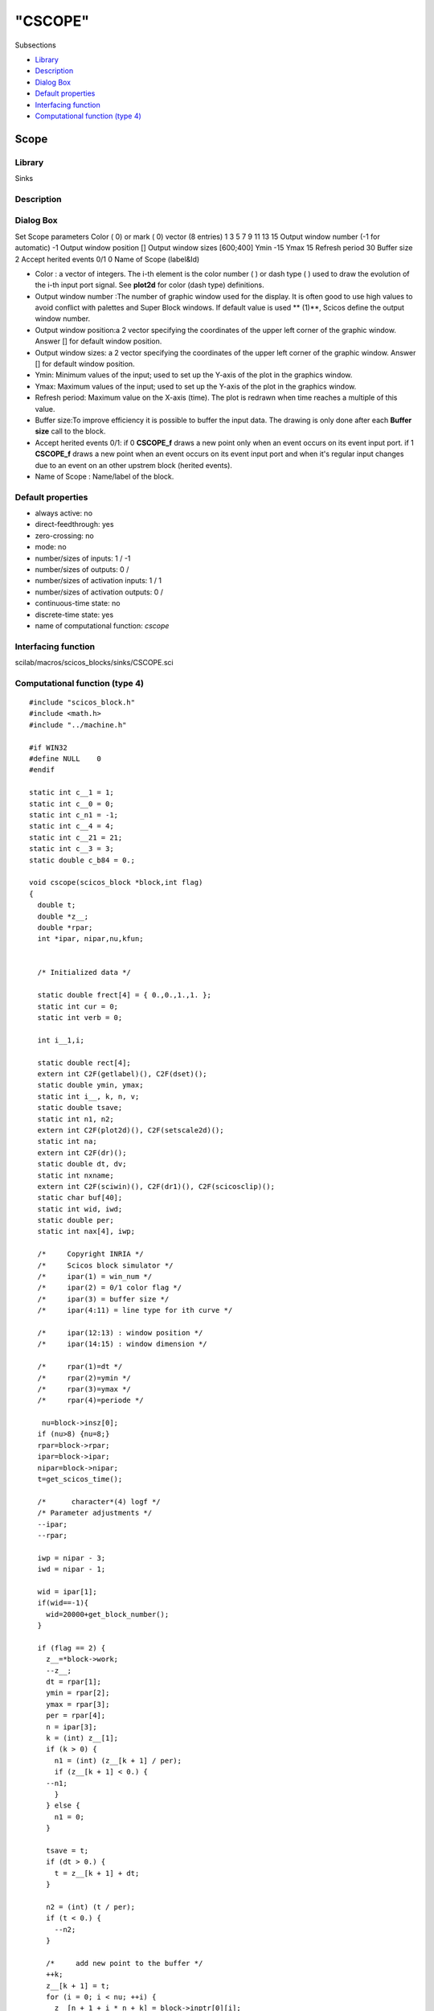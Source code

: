 ====
"CSCOPE"
====

Subsections

+ `Library`_
+ `Description`_
+ `Dialog Box`_
+ `Default properties`_
+ `Interfacing function`_
+ `Computational function (type 4)`_







Scope
-----



Library
~~~~~~~
Sinks


Description
~~~~~~~~~~~




Dialog Box
~~~~~~~~~~
Set Scope parameters Color ( 0) or mark ( 0) vector (8 entries) 1 3 5
7 9 11 13 15 Output window number (-1 for automatic) -1 Output window
position [] Output window sizes [600;400] Ymin -15 Ymax 15 Refresh
period 30 Buffer size 2 Accept herited events 0/1 0 Name of Scope
(label&Id)

+ Color : a vector of integers. The i-th element is the color number (
  ) or dash type ( ) used to draw the evolution of the i-th input port
  signal. See **plot2d** for color (dash type) definitions.
+ Output window number :The number of graphic window used for the
  display. It is often good to use high values to avoid conflict with
  palettes and Super Block windows. If default value is used ** (1)**,
  Scicos define the output window number.
+ Output window position:a 2 vector specifying the coordinates of the
  upper left corner of the graphic window. Answer [] for default window
  position.
+ Output window sizes: a 2 vector specifying the coordinates of the
  upper left corner of the graphic window. Answer [] for default window
  position.
+ Ymin: Minimum values of the input; used to set up the Y-axis of the
  plot in the graphics window.
+ Ymax: Maximum values of the input; used to set up the Y-axis of the
  plot in the graphics window.
+ Refresh period: Maximum value on the X-axis (time). The plot is
  redrawn when time reaches a multiple of this value.
+ Buffer size:To improve efficiency it is possible to buffer the input
  data. The drawing is only done after each **Buffer size** call to the
  block.
+ Accept herited events 0/1: if 0 **CSCOPE_f** draws a new point only
  when an event occurs on its event input port. if 1 **CSCOPE_f** draws
  a new point when an event occurs on its event input port and when it's
  regular input changes due to an event on an other upstrem block
  (herited events).
+ Name of Scope : Name/label of the block.




Default properties
~~~~~~~~~~~~~~~~~~


+ always active: no
+ direct-feedthrough: yes
+ zero-crossing: no
+ mode: no
+ number/sizes of inputs: 1 / -1
+ number/sizes of outputs: 0 /
+ number/sizes of activation inputs: 1 / 1
+ number/sizes of activation outputs: 0 /
+ continuous-time state: no
+ discrete-time state: yes
+ name of computational function: *cscope*



Interfacing function
~~~~~~~~~~~~~~~~~~~~
scilab/macros/scicos_blocks/sinks/CSCOPE.sci


Computational function (type 4)
~~~~~~~~~~~~~~~~~~~~~~~~~~~~~~~


::

    #include "scicos_block.h"
    #include <math.h>
    #include "../machine.h"
    
    #if WIN32
    #define NULL    0
    #endif
    
    static int c__1 = 1;
    static int c__0 = 0;
    static int c_n1 = -1;
    static int c__4 = 4;
    static int c__21 = 21;
    static int c__3 = 3;
    static double c_b84 = 0.;
    
    void cscope(scicos_block *block,int flag)
    {
      double t;
      double *z__;
      double *rpar;
      int *ipar, nipar,nu,kfun;
      
     
      /* Initialized data */
      
      static double frect[4] = { 0.,0.,1.,1. };
      static int cur = 0;
      static int verb = 0;
      
      int i__1,i;
      
      static double rect[4];
      extern int C2F(getlabel)(), C2F(dset)();
      static double ymin, ymax;
      static int i__, k, n, v;
      static double tsave;
      static int n1, n2;
      extern int C2F(plot2d)(), C2F(setscale2d)();
      static int na;
      extern int C2F(dr)();
      static double dt, dv;
      static int nxname;
      extern int C2F(sciwin)(), C2F(dr1)(), C2F(scicosclip)();
      static char buf[40];
      static int wid, iwd;
      static double per;
      static int nax[4], iwp;
      
      /*     Copyright INRIA */
      /*     Scicos block simulator */
      /*     ipar(1) = win_num */
      /*     ipar(2) = 0/1 color flag */
      /*     ipar(3) = buffer size */
      /*     ipar(4:11) = line type for ith curve */
      
      /*     ipar(12:13) : window position */
      /*     ipar(14:15) : window dimension */
      
      /*     rpar(1)=dt */
      /*     rpar(2)=ymin */
      /*     rpar(3)=ymax */
      /*     rpar(4)=periode */
      
       nu=block->insz[0];
      if (nu>8) {nu=8;}
      rpar=block->rpar;
      ipar=block->ipar;
      nipar=block->nipar;
      t=get_scicos_time();
      
      /*      character*(4) logf */
      /* Parameter adjustments */
      --ipar;
      --rpar;
      
      iwp = nipar - 3;
      iwd = nipar - 1;
    
      wid = ipar[1];
      if(wid==-1){
        wid=20000+get_block_number();
      }
      
      if (flag == 2) {
        z__=*block->work; 
        --z__;
        dt = rpar[1];
        ymin = rpar[2];
        ymax = rpar[3];
        per = rpar[4];
        n = ipar[3];
        k = (int) z__[1];
        if (k > 0) {
          n1 = (int) (z__[k + 1] / per);
          if (z__[k + 1] < 0.) {
    	--n1;
          }
        } else {
          n1 = 0;
        }
        
        tsave = t;
        if (dt > 0.) {
          t = z__[k + 1] + dt;
        }
        
        n2 = (int) (t / per);
        if (t < 0.) {
          --n2;
        }
        
        /*     add new point to the buffer */
        ++k;
        z__[k + 1] = t;
        for (i = 0; i < nu; ++i) {
          z__[n + 1 + i * n + k] = block->inptr[0][i];
          /* L1: */
        }
        z__[1] = (double) k;
        if (n1 == n2 && k < n) {
          t = tsave;
          return ;
        }
        
        /*     plot 1:K points of the buffer */
        C2F(dr1)("xget\000", "window\000", &verb, &cur, &na, &v, &v, &v, &dv, &dv,
    	     &dv, &dv);
        if (cur != wid) {
          C2F(dr1)("xset\000", "window\000", &wid, &v, &v, &v, &v, &v, &dv, &dv,
    	       &dv, &dv);
        }
        C2F(dr1)("xsetdr\000", "Rec\000", &v, &v, &v, &v, &v, &v, &dv, &dv, &dv, &
    	     dv);
        if (k > 0) {
          C2F(scicosclip)(&c__1);
          for (i__ = 0; i__ < nu; ++i__) {
    	C2F(dr1)("xpolys\000", "v\000", &v, &v, &ipar[i__ + 4], &c__1, &k,
    		 &v, &z__[2], &z__[n + 2 + i__  * n], &dv, &dv);
          }
          C2F(scicosclip)(&c__0);
        }
        /*     shift buffer left */
        z__[2] = z__[k + 1];
        for (i__ = 0; i__ < nu; ++i__) {
          z__[n + 1 + i__ * n + 1] = z__[n + 1 + i__ * n + k];
        }
        z__[1] = 1.;
    	if (n1 != n2) {
    	  /*     clear window */
    	  nax[0] = 2;
    	  nax[1] = 10;
    	    nax[2] = 2;
    	    nax[3] = 10;
    	    C2F(dr1)("xclear\000", "v\000", &v, &v, &v, &v, &v, &v, &dv, &dv, &dv,
    		     &dv);
    	    C2F(dr1)("xset\000", "use color\000", &ipar[2], &c__0, &c__0, &c__0, &
    		     c__0, &v, &dv, &dv, &dv, &dv);
    	    C2F(dr)("xstart\000", "v\000", &wid, &v, &v, &v, &v, &v, &dv, &dv, &
    		    dv, &dv);
    	    rect[0] = per * (n1 + 1);
    	    rect[1] = ymin;
    	    rect[2] = per * (n1 + 2);
    	    rect[3] = ymax;
    	    C2F(dr1)("xset\000", "dashes\000", &c__0, &c__0, &c__0, &c__0, &c__0, 
    		     &v, &dv, &dv, &dv, &dv);
    	    C2F(plot2d)(rect, &rect[1], &c__1, &c__1, &c_n1, "011", buf, rect, nax,
    			&c__4, &c__21);
    	}
    	t = tsave;
    	
      } else if (flag == 4) {/* the workspace is used to store buffer 
    			     */
        if ((*block->work=
    	 scicos_malloc(sizeof(double)*(1+ipar[3]*(1+nu))))== NULL ) {
          set_block_error(-16);
          return;
        }
        z__=*block->work; 
        --z__;
        z__[1]=-1.0;
    
    
        n = ipar[3];
        ymin = rpar[2];
        ymax = rpar[3];
        per = rpar[4];
        nax[0] = 2;
        nax[1] = 10;
        nax[2] = 2;
        nax[3] = 10;
        n1 = (int) (t / per);
        if (t <= 0.) {
          --n1;
        }
        C2F(sciwin)();
        C2F(dr1)("xset\000", "window\000", &wid, &v, &v, &v, &v, &v, &dv, &dv, &
    	     dv, &dv);
        C2F(dr1)("xsetdr\000", "Rec\000", &v, &v, &v, &v, &v, &v, &dv, &dv, &dv, &
    	     dv);
        if (ipar[iwp] >= 0) {
    	    C2F(dr1)("xset\000", "wpos\000", &ipar[iwp], &ipar[iwp + 1], &v, &v, &
    		     v, &v, &dv, &dv, &dv, &dv);
        }
        if (ipar[iwd] >= 0) {
          C2F(dr1)("xset\000", "wdim\000", &ipar[iwd], &ipar[iwd + 1], &v, &v, &
    	       v, &v, &dv, &dv, &dv, &dv);
          /*     to force dimensions update */
          C2F(dr1)("xset\000", "window\000", &wid, &v, &v, &v, &v, &v, &dv, &dv,
    	       &dv, &dv);
        }
        rect[0] = per * (n1 + 1);
        rect[1] = ymin;
        rect[2] = per * (n1 + 2);
        rect[3] = ymax;
        C2F(setscale2d)(frect, rect, "nn\000");
        C2F(dr1)("xset\000", "use color\000", &ipar[2], &c__0, &c__0, &c__0, &
    	     c__0, &v, &dv, &dv, &dv, &dv);
        C2F(dr1)("xset\000", "alufunction\000", &c__3, &c__0, &c__0, &c__0, &c__0,
    	     &v, &dv, &dv, &dv, &dv);
        C2F(dr1)("xclear\000", "v\000", &v, &v, &v, &v, &v, &v, &dv, &dv, &dv, &
    	     dv);
        C2F(dr)("xstart\000", "v\000", &wid, &v, &v, &v, &v, &v, &dv, &dv, &dv, &
    	    dv);
        C2F(dr1)("xset\000", "dashes\000", &c__0, &c__0, &c__0, &c__0, &c__0, &v, 
    	     &dv, &dv, &dv, &dv);
        C2F(plot2d)(rect, &rect[1], &c__1, &c__1, &c_n1, "011", buf, rect, nax, &
    		c__4, &c__21);
        C2F(scicosclip)(&c__1);
        nxname = 40;
        kfun=get_block_number();
        C2F(getlabel)(&kfun, buf, &nxname);
        if (nxname > 39) {
          nxname = 39;
        }
        i__1 = nxname;
        *(buf+i__1)=*"\000";
        if ((nxname == 1 && *(unsigned char *)buf == ' ') || (nxname == 0)) {
        } else {
          C2F(dr)("xname\000", buf, &v, &v, &v, &v, &v, &v, &dv, &dv, &dv, &dv);
        }
        z__[1] = 0.;
        z__[2] = t;
        i__1 = nu * n;
        C2F(dset)(&i__1, &c_b84, &z__[3], &c__1);
      } else if (flag == 5) {
        z__=*block->work; 
        --z__;
        n = ipar[3];
        k = (int) z__[1];
        if (k <= 1) {
          scicos_free(*block->work);
          return ;
        }
        C2F(dr1)("xget\000", "window\000", &verb, &cur, &na, &v, &v, &v, &dv, &dv,
    	     &dv, &dv);
        if (cur != wid) {
          C2F(dr1)("xset\000", "window\000", &wid, &v, &v, &v, &v, &v, &dv, &dv,
    	       &dv, &dv);
        }
        C2F(scicosclip)(&c__1);
        for (i__ = 0; i__ < nu; ++i__) {
          C2F(dr1)("xpolys\000", "v\000", &v, &v, &ipar[i__ + 4], &c__1, &k, &v,
    	       &z__[2], &z__[n + 2 + i__ * n], &dv, &dv);
        }
        C2F(scicosclip)(&c__0);
        scicos_free(*block->work);
      }
    }



Ramine Nikoukhah 2004-06-22

.. _Computational function (type 4): ://./scicos/CSCOPE.htm#SECTION00526600000000000000
.. _Description: ://./scicos/CSCOPE.htm#SECTION00526200000000000000
.. _Dialog Box: ://./scicos/CSCOPE.htm#SECTION00526300000000000000
.. _Default properties: ://./scicos/CSCOPE.htm#SECTION00526400000000000000
.. _Interfacing function: ://./scicos/CSCOPE.htm#SECTION00526500000000000000
.. _Library: ://./scicos/CSCOPE.htm#SECTION00526100000000000000


